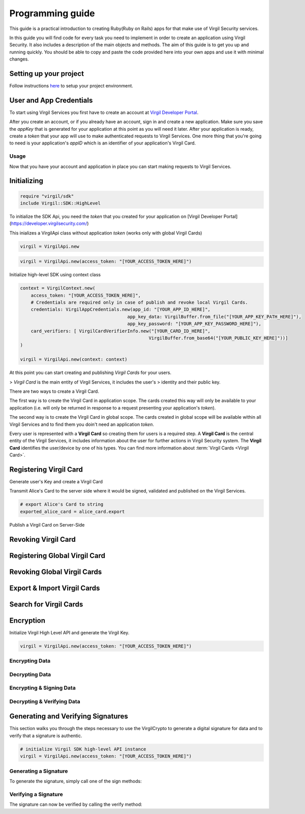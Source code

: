 Programming guide
=============================

This guide is a practical introduction to creating Ruby(Ruby on Rails) apps for that make use of Virgil Security services.

In this guide you will find code for every task you need to implement in order to create an application using Virgil Security. It also includes a description of the main objects and methods. The aim of this guide is to get you up and running quickly. You should be able to copy and paste the code provided here into your own apps and use it with minimal changes.

Setting up your project
----------------------

Follow instructions `here <getting-started>`__ to setup your project environment.

User and App Credentials
------------------------

To start using Virgil Services you first have to create an account at `Virgil 
Developer Portal <https://developer.virgilsecurity.com/account/signup>`__.

After you create an account, or if you already have an account, sign in and 
create a new application. Make sure you save the *appKey* that is 
generated for your application at this point as you will need it later. 
After your application is ready, create a *token* that your app will 
use to make authenticated requests to Virgil Services. One more thing that 
you're going to need is your application's *appID* which is an identifier 
of your application's Virgil Card.

Usage
~~~~~~~~~~~~~~~~~~~

Now that you have your account and application in place you can start making 
requests to Virgil Services.

Initializing
------------------------


.. code-block:: ruby

    require "virgil/sdk"
    include Virgil::SDK::HighLevel

To initialize the SDK Api, you need the *token* that you created for 
your application on [Virgil Developer Portal](https://developer.virgilsecurity.com/)

This inializes a VirgilApi class without application *token* (works only with global Virgil Cards)

.. code-block:: ruby

    virgil = VirgilApi.new

.. code-block:: ruby 

    virgil = VirgilApi.new(access_token: "[YOUR_ACCESS_TOKEN_HERE]")

Initialize high-level SDK using context class

.. code-block:: ruby 

    context = VirgilContext.new(
        access_token: "[YOUR_ACCESS_TOKEN_HERE]",
        # Credentials are required only in case of publish and revoke local Virgil Cards.
        credentials: VirgilAppCredentials.new(app_id: "[YOUR_APP_ID_HERE]",
                                            app_key_data: VirgilBuffer.from_file("[YOUR_APP_KEY_PATH_HERE]"),
                                            app_key_password: "[YOUR_APP_KEY_PASSWORD_HERE]"),
        card_verifiers: [ VirgilCardVerifierInfo.new("[YOUR_CARD_ID_HERE]", 
                                                    VirgilBuffer.from_base64("[YOUR_PUBLIC_KEY_HERE]"))]
    )

    virgil = VirgilApi.new(context: context)

At this point you can start creating and publishing *Virgil Cards* for your
users.

> *Virgil Card* is the main entity of Virgil Services, it includes the user's 
> identity and their public key.

There are two ways to create a Virgil Card. 

The first way is to create the Virgil Card in application scope. The cards created this way will only be available to your application (i.e. will only be returned in response to a request presenting your application's *token*). 

The second way is to create the Virgil Card in global scope. The cards created in global scope will be available within all Virgil Services and to find them you doin't need an application *token*.

Every user is represented with a **Virgil Card** so creating them for users is a required step. A **Virgil Card** is the central entity of the Virgil Services, it includes information about the user for further actions in Virgil Security system. The **Virgil Card** identifies the user/device by one of his types. You can find more information about :term:`Virgil Cards <Virgil Card>`.

Registering Virgil Card
--------------------------

Generate user's Key and create a Virgil Card

.. code-block:: ruby
    :linenos:

    # initialize Virgil SDK
    virgil = VirgilApi.new(access_token: "[YOUR_ACCESS_TOKEN_HERE]")

    # generate and save alice's Key
    alice_key = virgil.keys.generate.save("[KEY_NAME]", "[KEY_PASSWORD]")

    # create alice's Card using her Key
    alice_card = virgil.cards.create("alice", alice_key)

    # You can create alice's Card with information about her device and some another data. 
    alice_card = virgil.cards.create("alice", alice_key, {device: "iPhone", device_name: "Space grey one", data: {some_key1: "some value 1", some_key2: "some value 2"}})
    

Transmit Alice's Card to the server side where it would be signed, validated and published on the Virgil Services. 

.. code-block:: ruby

    # export Alice's Card to string
    exported_alice_card = alice_card.export
    
Publish a Virgil Card on Server-Side

.. code-block:: ruby
    :linenos:

    # initialize Virgil SDK high-level instance.
    virgil = VirgilApi.new(context: VirgilContext.new(
    access_token: "[YOUR_ACCESS_TOKEN_HERE]",
    credentials: VirgilAppCredentials.new(app_id: "[YOUR_APP_ID_HERE]",
                                          app_key_data: VirgilBuffer.from_file("[YOUR_APP_KEY_PATH_HERE]"),
                                          app_key_password: "[YOUR_APP_KEY_PASSWORD_HERE]"))
    )   


    # import Alice's Card from its string representation.
    alice_card = virgil.cards.import(exported_alice_card)

    # verify Alice's Card information before publishing it on the Virgil services.

    # alice_card.identity
    # alice_card.identity_type
    # alice_card.data
    # alice_card.info

    # publish Alice's Card on Virgil Services
    virgil.cards.publish(alice_card)
    # alice_card.publish

Revoking Virgil Card
--------------------------

.. code-block:: ruby
    :linenos:

    # initialize Virgil SDK high-level instance.
    virgil = VirgilApi.new(context: VirgilContext.new(
    access_token: "[YOUR_ACCESS_TOKEN_HERE]",
    credentials: VirgilAppCredentials.new(app_id: "[YOUR_APP_ID_HERE]",
                                          app_key_data: VirgilBuffer.from_file("[YOUR_APP_KEY_PATH_HERE]"),
                                          app_key_password: "[YOUR_APP_KEY_PASSWORD_HERE]"))
    )   


    # get Alice's Card by ID
    alice_card = virgil.cards.get("[ALICE_CARD_ID]")

    # revoke Alice's Card from Virgil Services.
    virgil.cards.revoke(alice_card)

Registering Global Virgil Card
--------------------------

.. code-block:: ruby
    :linenos:

    # initialize Virgil's high-level instance.
    virgil = VirgilApi.new(access_token: "[YOUR_ACCESS_TOKEN_HERE]")

    # generate and save Alice's Key.
    alice_key = virgil.keys.generate.save("[KEY_NAME]", "[KEY_PASSWORD]")

    # create Alice's Card using her newly generated Key.
    alice_card = virgil.cards.create_global(
        identity: "alice@virgilsecurity.com",
        identity_type: VirgilIdentity::EMAIL,
        owner_key: alice_key
    )

    # initiate an identity verification process.
    attempt = alice_card.check_identity

    # confirm a Card's identity using confirmation code retrived on the email.
    token = attempt.confirm(VirgilIdentity::EmailConfirmation.new("[CONFIRMATION_CODE]"))

    # publish a Card on the Virgil Security services.
    virgil.cards.publish_global(alice_card, token)
    # alice_card.publish_as_global(token) 

Revoking Global Virgil Cards
----------------------------

.. code-block:: ruby
    :linenos:

    # initialize Virgil SDK high-level
    virgil = VirgilApi.new(access_token: "[YOUR_ACCESS_TOKEN_HERE]")

    # load Alice's Key from secure storage provided by default.
    alice_key = virgil.keys.load("[KEY_NAME]", "[KEY_PASSWORD]")

    # load Alice's Card from Virgil Security services.
    alice_card = virgil.cards.get("[ALICE_CARD_ID]")

    # initiate Card's identity verification process.
    attempt = alice_card.check_identity()

    # confirm Card's identity using confirmation code and grub validation token.
    token = attempt.confirm(VirgilIdentity::EmailConfirmation.new("[CONFIRMATION_CODE]"))

    # revoke Virgil Card from Virgil Security services.
    virgil.cards.revoke_global(alice_card, alice_key, token); 

Export & Import Virgil Cards
-------------------------------
.. code-block:: ruby
    :linenos:

    virgil = VirgilApi.new(access_token: "[YOUR_ACCESS_TOKEN_HERE]")

    alice_key = virgil.keys.generate
    alice_card = virgil.cards.create("alice", alice_key)

    # export a Virgil Card to its string representation.
    exported_card = alice_card.export

    # import a Virgil Card to from its string representation
    imported_card = virgil.cards.import(exported_card)


Search for Virgil Cards
-------------------------------
.. code-block:: ruby
    :linenos:

    virgil = VirgilApi.new(access_token: "[YOUR_ACCESS_TOKEN_HERE]")

    # search for all Alice's Cards.
    alice_cards = virgil.cards.find("alice")

    # search for all Bob's Cards with type 'member'
    bob_cards = virgil.cards.find("bob")

    # search for all Bob's global Cards with identity type 'email'
    bo_global_cards = virgil.cards.find_global(VirgilIdentity::EMAIL, "bob@virgilsecurity.com")


Encryption
-------------------------------
Initialize Virgil High Level API and generate the Virgil Key.

.. code-block:: ruby

    virgil = VirgilApi.new(access_token: "[YOUR_ACCESS_TOKEN_HERE]")

Encrypting Data
~~~~~~~~~~~~~~~~~~~~~~~~~~
.. code-block:: ruby
    :linenos:

    # search for Alice's and bob's Cards
    recipients = virgil.cards.find("bob", "alice")

    message = "Hey, are you crazy?"

    # encrypt the message for multiple recipients
    ciphertext = recipients.encrypt(message).to_base64
    
Decrypting Data
~~~~~~~~~~~~~~~~~~~~~~~~~~
.. code-block:: ruby
    :linenos:

    # load Bob's Key from secure storage provided by default.
    bob_key = virgil.keys.load("[KEY_NAME]", "[KEY_PASSWORD]")

    # decrypt message using Bob's Key.
    original_message = bob_key.decrypt(ciphertext).to_s

Encrypting & Signing Data
~~~~~~~~~~~~~~~~~~~~~~~~~~
.. code-block:: ruby
    :linenos:

    # load Alice's Key from secure storage defined by default
    alice_key = virgil.keys.load("[KEY_NAME]", "[KEY_PASSWORD]")

    # search for Bob's Cards
    bob_cards = await virgil.cards.find("bob")

    message = "Hey Bob, are you crazy?"

    # encrypt and sign message for multiple recipients
    ciphertext = alice_key.sign_then_encrypt(message, bob_cards).to_base64

Decrypting & Verifying Data
~~~~~~~~~~~~~~~~~~~~~~~~~~

.. code-block:: ruby
    :linenos:

    # load Bob's Key from secure storage defined by default
    bob_key = virgil.keys.load("[KEY_NAME]", "[KEY_PASSWORD]")

    # search for Alice's Card
    alice_cards = virgil.cards.find("alice")
    alice_card = alice_cards.find{|v| v.device == "iPhone 7"}
    

    # decrypt cipher message using Bob's Key and verify it using alice's Card
    original_message = bob_key.decrypt_then_verify(ciphertext, alice_card).to_s

Generating and Verifying Signatures
-----------------------------------
This section walks you through the steps necessary to use the VirgilCrypto to generate a digital signature for data and to verify that a signature is authentic.

.. code-block:: ruby

    # initialize Virgil SDK high-level API instance
    virgil = VirgilApi.new(access_token: "[YOUR_ACCESS_TOKEN_HERE]")

Generating a Signature
~~~~~~~~~~~~~~~~~~~~~~~~~~
To generate the signature, simply call one of the sign methods:

.. code-block:: ruby
    :linenos:

    # load Alice's Key from protected storage
    alice_key = virgil.keys.load("[KEY_NAME]", "[KEY_PASSWORD]")

    message = "Hey Bob, hope you are doing well."

    # generate signature of message using alice's key pair
    signature = alice_key.sign(message)

Verifying a Signature
~~~~~~~~~~~~~~~~~~~~~~~~~~
The signature can now be verified by calling the verify method:

.. code-block:: ruby
    :linenos:

    # search for Alice's Card
    alice_cards = virgil.cards.find("alice")

    alice_card = alice_cards.find{|v| v.device == "iPhone 7"}

    unless alice_key.verify(message, signature)
    
        raise "Damn Alice it's not you.a" 
    end

